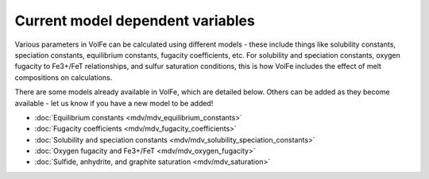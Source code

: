 =========================
Current model dependent variables
=========================

Various parameters in VolFe can be calculated using different models - these include things like solubility constants, speciation constants, equilibrium constants, fugacity coefficients, etc. 
For solubility and speciation constants, oxygen fugacity to Fe3+/FeT relationships, and sulfur saturation conditions, this is how VolFe includes the effect of melt compositions on calculations.
    
There are some models already available in VolFe, which are detailed below. Others can be added as they become available - let us know if you have a new model to be added!

- :doc:`Equilibrium constants <mdv/mdv_equilibrium_constants>`

- :doc:`Fugacity coefficients <mdv/mdv_fugacity_coefficients>`

- :doc:`Solubility and speciation constants <mdv/mdv_solubility_speciation_constants>`

- :doc:`Oxygen fugacity and Fe3+/FeT <mdv/mdv_oxygen_fugacity>`

- :doc:`Sulfide, anhydrite, and graphite saturation <mdv/mdv_saturation>`